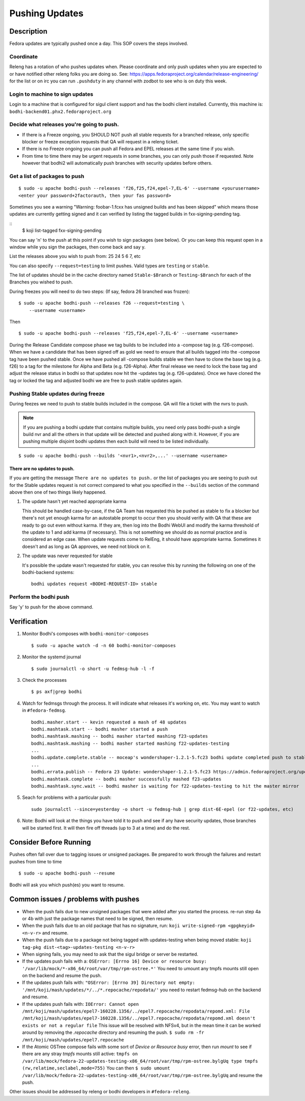 .. SPDX-License-Identifier:    CC-BY-SA-3.0


===============
Pushing Updates
===============

Description
===========

Fedora updates are typically pushed once a day. This SOP covers the steps
involved.

Coordinate
----------

Releng has a rotation of who pushes updates when. Please coordinate and only
push updates when you are expected to or have notified other releng folks you
are doing so. See: https://apps.fedoraproject.org/calendar/release-engineering/
for the list or on irc you can run ``.pushduty`` in any channel with zodbot to
see who is on duty this week.

Login to machine to sign updates
--------------------------------

Login to a machine that is configured for sigul client support and has the
bodhi client installed. Currently, this machine is:
``bodhi-backend01.phx2.fedoraproject.org``

Decide what releases you're going to push.
------------------------------------------

* If there is a Freeze ongoing, you SHOULD NOT push all stable requests for a
  branched release, only specific blocker or freeze exception requests that QA
  will request in a releng ticket.

* If there is no Freeze ongoing you can push all Fedora and EPEL releases at
  the same time if you wish.

* From time to time there may be urgent requests in some branches, you can only
  push those if requested. Note however that bodhi2 will automatically push
  branches with security updates before others.

Get a list of packages to push
------------------------------

::

    $ sudo -u apache bodhi-push --releases 'f26,f25,f24,epel-7,EL-6' --username <yourusername>
    <enter your password+2factorauth, then your fas password>

Sometimes you see a warning "Warning: foobar-1.fcxx has unsigned builds and has been skipped"
which means those updates are currently getting signed and it can verified by listing the
tagged builds in fxx-signing-pending tag.

::
    $ koji list-tagged fxx-signing-pending

You can say 'n' to the push at this point if you wish to sign packages (see
below). Or you can keep this request open in a window while you sign the
packages, then come back and say y.

List the releases above you wish to push from: 25 24 5 6 7, etc

You can also specify ``--request=testing`` to limit pushes. Valid types are
``testing`` or ``stable``.

The list of updates should be in the cache directory named ``Stable-$Branch``
or ``Testing-$Branch`` for each of the Branches you wished to push.

During freezes you will need to do two steps: (If say, fedora 26 branched was
frozen):

::

    $ sudo -u apache bodhi-push --releases f26 --request=testing \
        --username <username>

Then

::

    $ sudo -u apache bodhi-push --releases 'f25,f24,epel-7,EL-6' --username <username>

During the Release Candidate compose phase we tag builds to be included into a
-compose tag (e.g. f26-compose). When we have a candidate that has been signed off as gold
we need to ensure that all builds tagged into the -compose tag have been pushed stable.
Once we have pushed all -compose builds stable we then have to clone the base tag (e.g. f26)
to a tag for the milestone for Alpha and Beta (e.g. f26-Alpha). After final release we need
to lock the base tag and adjust the release status in bodhi so that updates now hit the
-updates tag (e.g. f26-updates). Once we have cloned the tag or locked the tag and adjusted
bodhi we are free to push stable updates again.

Pushing Stable updates during freeze
------------------------------------

During feezes we need to push to stable builds included in the compose.  QA
will file a ticket with the nvrs to push.

.. note::

    If you are pushing a bodhi update that contains multiple builds, you need
    only pass bodhi-push a single build nvr and all the others in that update
    will be detected and pushed along with it. However, if you are pushing
    multiple disjoint bodhi updates then each build will need to be listed
    individually.

::

    $ sudo -u apache bodhi-push --builds '<nvr1>,<nvr2>,...' --username <username>


There are no updates to push.
~~~~~~~~~~~~~~~~~~~~~~~~~~~~~

If you are getting the message ``There are no updates to push.`` or the list of
packages you are seeing to push out for the Stable updates request is not
correct compared to what you specified in the ``--builds`` section of the
command above then one of two things likely happened.

#. The update hasn't yet reached appropriate karma

   This should be handled case-by-case, if the QA Team has requested this be
   pushed as stable to fix a blocker but there's not yet enough karma for an
   autostable prompt to occur then you should verify with QA that these are
   ready to go out even without karma. If they are, then log into the Bodhi
   WebUI and modify the karma threshold of the update to 1 and add karma (if
   necessary). This is not something we should do as normal practice and is
   considered an edge case. When update requests come to RelEng, it should have
   appropriate karma. Sometimes it doesn't and as long as QA approves, we need
   not block on it.

#. The update was never requested for stable

   It's possible the update wasn't requested for stable, you can resolve this by
   running the following on one of the bodhi-backend systems:

   ::

    bodhi updates request <BODHI-REQUEST-ID> stable



Perform the bodhi push
----------------------

Say 'y' to push for the above command.

Verification
============
#. Monitor Bodhi's composes with ``bodhi-monitor-composes``

   ::

    $ sudo -u apache watch -d -n 60 bodhi-monitor-composes

#. Monitor the systemd journal

   ::

    $ sudo journalctl -o short -u fedmsg-hub -l -f

#. Check the processes

   ::

    $ ps axf|grep bodhi

#. Watch for fedmsgs through the process. It will indicate what releases it's
   working on, etc. You may want to watch in ``#fedora-fedmsg``.

   ::

        bodhi.masher.start -- kevin requested a mash of 48 updates
        bodhi.mashtask.start -- bodhi masher started a push
        bodhi.mashtask.mashing -- bodhi masher started mashing f23-updates
        bodhi.mashtask.mashing -- bodhi masher started mashing f22-updates-testing
        ...
        bodhi.update.complete.stable -- moceap's wondershaper-1.2.1-5.fc23 bodhi update completed push to stable https://admin.fedoraproject.org/updates/FEDORA-2015-13052
        ...
        bodhi.errata.publish -- Fedora 23 Update: wondershaper-1.2.1-5.fc23 https://admin.fedoraproject.org/updates/FEDORA-2015-13052
        bodhi.mashtask.complete -- bodhi masher successfully mashed f23-updates
        bodhi.mashtask.sync.wait -- bodhi masher is waiting for f22-updates-testing to hit the master mirror

#. Seach for problems with a particular push:

   ::

        sudo journalctl --since=yesterday -o short -u fedmsg-hub | grep dist-6E-epel (or f22-updates, etc)

#. Note: Bodhi will look at the things you have told it to push and see if any have security updates, those branches will be started first. It will then fire off threads (up to 3 at a time) and do the rest.

Consider Before Running
=======================
Pushes often fall over due to tagging issues or unsigned packages.  Be
prepared to work through the failures and restart pushes from time to
time

::

    $ sudo -u apache bodhi-push --resume

Bodhi will ask you which push(es) you want to resume.


Common issues / problems with pushes
====================================

* When the push fails due to new unsigned packages that were added after you
  started the process. re-run step 4a or 4b with just the package names that
  need to be signed, then resume.

* When the push fails due to an old package that has no signature, run:
  ``koji write-signed-rpm <gpgkeyid> <n-v-r>`` and resume.

* When the push fails due to a package not being tagged with updates-testing
  when being moved stable: ``koji tag-pkg dist-<tag>-updates-testing <n-v-r>``

* When signing fails, you may need to ask that the sigul bridge or server be
  restarted.

* If the updates push fails with a:
  ``OSError: [Errno 16] Device or resource busy: '/var/lib/mock/*-x86_64/root/var/tmp/rpm-ostree.*'``
  You need to umount any tmpfs mounts still open on the backend and resume the push.

* If the updates push fails with:
  ``"OSError: [Errno 39] Directory not empty: '/mnt/koji/mash/updates/*/../*.repocache/repodata/'``
  you need to restart fedmsg-hub on the backend and resume.

* If the updates push fails with:
  ``IOError: Cannot open /mnt/koji/mash/updates/epel7-160228.1356/../epel7.repocache/repodata/repomd.xml: File /mnt/koji/mash/updates/epel7-160228.1356/../epel7.repocache/repodata/repomd.xml doesn't exists or not a regular file``
  This issue will be resolved with NFSv4, but in the mean time it can be worked around by removing the `.repocache` directory and resuming the push.
  ``$ sudo rm -fr /mnt/koji/mash/updates/epel7.repocache``

* If the Atomic OSTree compose fails with some sort of `Device or Resource busy` error, then run `mount` to see if there are any stray `tmpfs` mounts still active:
  ``tmpfs on /var/lib/mock/fedora-22-updates-testing-x86_64/root/var/tmp/rpm-ostree.bylgUq type tmpfs (rw,relatime,seclabel,mode=755)``
  You can then
  ``$ sudo umount /var/lib/mock/fedora-22-updates-testing-x86_64/root/var/tmp/rpm-ostree.bylgUq`` and resume the push.

Other issues should be addressed by releng or bodhi developers in
``#fedora-releng``.


